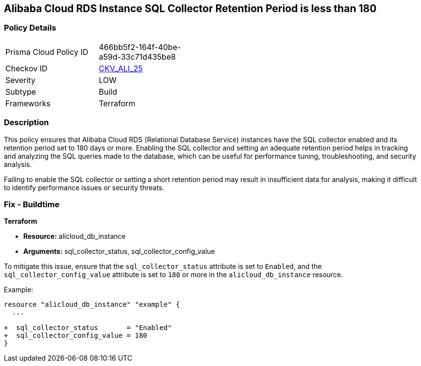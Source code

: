 == Alibaba Cloud RDS Instance SQL Collector Retention Period is less than 180


=== Policy Details

[width=45%]
[cols="1,1"]
|=== 
|Prisma Cloud Policy ID 
| 466bb5f2-164f-40be-a59d-33c71d435be8

|Checkov ID 
| https://github.com/bridgecrewio/checkov/tree/master/checkov/terraform/checks/resource/alicloud/RDSRetention.py[CKV_ALI_25]

|Severity
|LOW

|Subtype
|Build

|Frameworks
|Terraform

|=== 



=== Description

This policy ensures that Alibaba Cloud RDS (Relational Database Service) instances have the SQL collector enabled and its retention period set to 180 days or more. Enabling the SQL collector and setting an adequate retention period helps in tracking and analyzing the SQL queries made to the database, which can be useful for performance tuning, troubleshooting, and security analysis.

Failing to enable the SQL collector or setting a short retention period may result in insufficient data for analysis, making it difficult to identify performance issues or security threats.

=== Fix - Buildtime


*Terraform* 

* *Resource:* alicloud_db_instance
* *Arguments:* sql_collector_status, sql_collector_config_value

To mitigate this issue, ensure that the `sql_collector_status` attribute is set to `Enabled`, and the `sql_collector_config_value` attribute is set to `180` or more in the `alicloud_db_instance` resource.

Example:

[source,go]
----
resource "alicloud_db_instance" "example" {
  ...

+  sql_collector_status       = "Enabled"
+  sql_collector_config_value = 180
}
----
